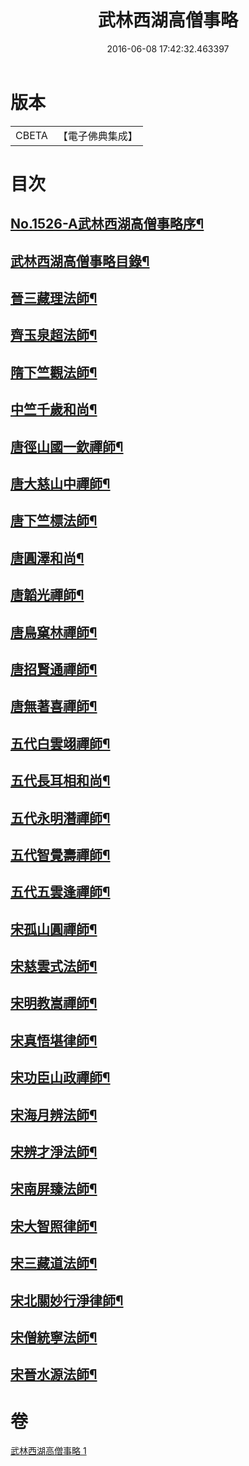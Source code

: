 #+TITLE: 武林西湖高僧事略 
#+DATE: 2016-06-08 17:42:32.463397

* 版本
 |     CBETA|【電子佛典集成】|

* 目次
** [[file:KR6r0064_001.txt::001-0580a1][No.1526-A武林西湖高僧事略序¶]]
** [[file:KR6r0064_001.txt::001-0580b2][武林西湖高僧事略目錄¶]]
** [[file:KR6r0064_001.txt::001-0580c5][晉三藏理法師¶]]
** [[file:KR6r0064_001.txt::001-0580c14][齊玉泉超法師¶]]
** [[file:KR6r0064_001.txt::001-0581a8][隋下竺觀法師¶]]
** [[file:KR6r0064_001.txt::001-0581a23][中竺千歲和尚¶]]
** [[file:KR6r0064_001.txt::001-0581b14][唐徑山國一欽禪師¶]]
** [[file:KR6r0064_001.txt::001-0581c5][唐大慈山中禪師¶]]
** [[file:KR6r0064_001.txt::001-0582a2][唐下竺標法師¶]]
** [[file:KR6r0064_001.txt::001-0582a14][唐圓澤和尚¶]]
** [[file:KR6r0064_001.txt::001-0582b6][唐韜光禪師¶]]
** [[file:KR6r0064_001.txt::001-0582b19][唐鳥窠林禪師¶]]
** [[file:KR6r0064_001.txt::001-0582c10][唐招賢通禪師¶]]
** [[file:KR6r0064_001.txt::001-0582c24][唐無著喜禪師¶]]
** [[file:KR6r0064_001.txt::001-0583a16][五代白雲翊禪師¶]]
** [[file:KR6r0064_001.txt::001-0583b5][五代長耳相和尚¶]]
** [[file:KR6r0064_001.txt::001-0583b20][五代永明潛禪師¶]]
** [[file:KR6r0064_001.txt::001-0583c12][五代智覺壽禪師¶]]
** [[file:KR6r0064_001.txt::001-0584a3][五代五雲逢禪師¶]]
** [[file:KR6r0064_001.txt::001-0584a17][宋孤山圓禪師¶]]
** [[file:KR6r0064_001.txt::001-0584b10][宋慈雲式法師¶]]
** [[file:KR6r0064_001.txt::001-0584c3][宋明教嵩禪師¶]]
** [[file:KR6r0064_001.txt::001-0584c19][宋真悟堪律師¶]]
** [[file:KR6r0064_001.txt::001-0585a3][宋功臣山政禪師¶]]
** [[file:KR6r0064_001.txt::001-0585a24][宋海月辨法師¶]]
** [[file:KR6r0064_001.txt::001-0585b15][宋辨才淨法師¶]]
** [[file:KR6r0064_001.txt::001-0585c7][宋南屏臻法師¶]]
** [[file:KR6r0064_001.txt::001-0585c22][宋大智照律師¶]]
** [[file:KR6r0064_001.txt::001-0586a13][宋三藏道法師¶]]
** [[file:KR6r0064_001.txt::001-0586b3][宋北關妙行淨律師¶]]
** [[file:KR6r0064_001.txt::001-0586b19][宋僧統寧法師¶]]
** [[file:KR6r0064_001.txt::001-0586c10][宋晉水源法師¶]]

* 卷
[[file:KR6r0064_001.txt][武林西湖高僧事略 1]]

